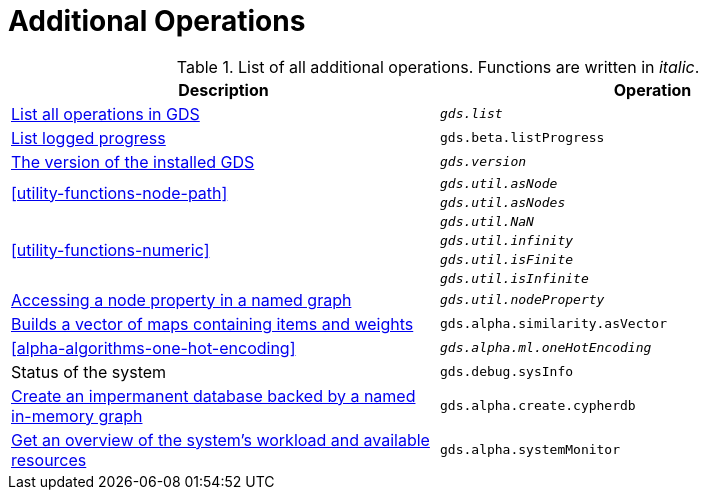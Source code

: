 [[appendix-a-additional-ops]]
= Additional Operations

.List of all additional operations. Functions are written in _italic_.
[role=procedure-listing]
[opts=header,cols="1, 1"]
|===
| Description                                                     | Operation
| <<neo4j-server-verify, List all operations in GDS>>        | `_gds.list_`
| <<logging-progress-logging, List logged progress>>              | `gds.beta.listProgress`
| <<utility-functions, The version of the installed GDS>>         | `_gds.version_`
.2+<.^| <<utility-functions-node-path>>
| `_gds.util.asNode_`
| `_gds.util.asNodes_`
.4+<.^| <<utility-functions-numeric>>
| `_gds.util.NaN_`
| `_gds.util.infinity_`
| `_gds.util.isFinite_`
| `_gds.util.isInfinite_`
| <<utility-functions-catalog, Accessing a node property in a named graph>> | `_gds.util.nodeProperty_`
| <<algorithms-similarity-pearson-function-sample, Builds a vector of maps containing items and weights>> | `gds.alpha.similarity.asVector`
| <<alpha-algorithms-one-hot-encoding>> | `_gds.alpha.ml.oneHotEncoding_`
| Status of the system                                                      | `gds.debug.sysInfo`
| <<create-cypher-db, Create an impermanent database backed by a named in-memory graph>> | `gds.alpha.create.cypherdb`
| <<monitoring-system, Get an overview of the system's workload and available resources>> | `gds.alpha.systemMonitor`
|===
